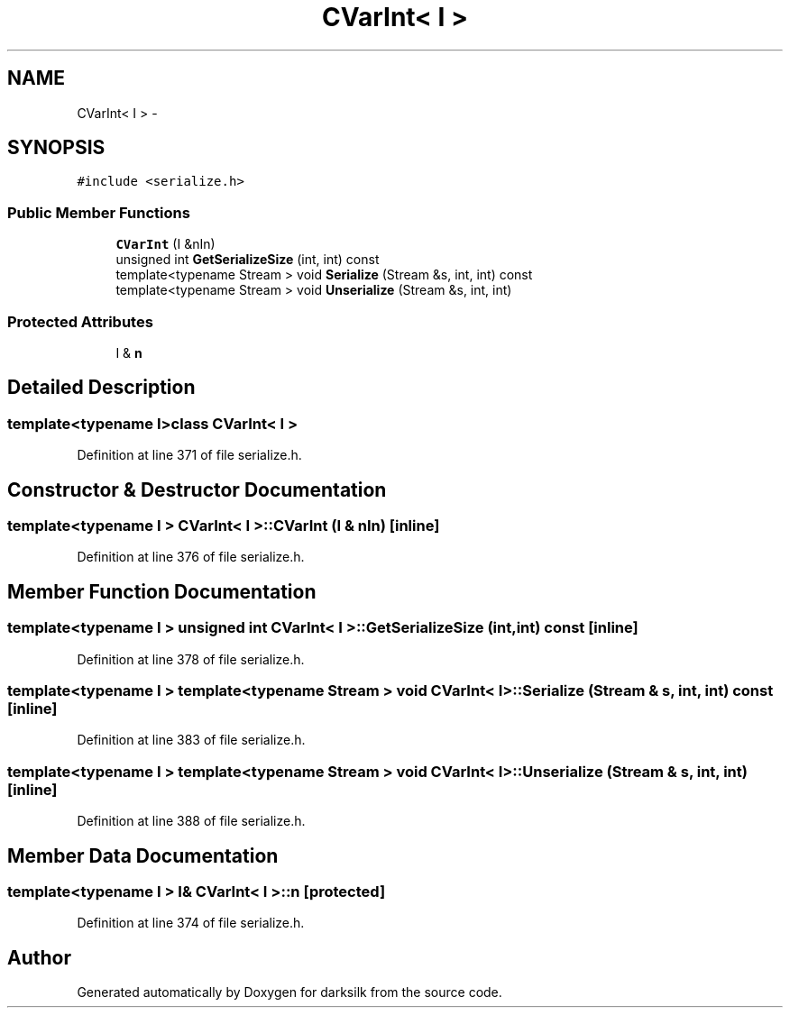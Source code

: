.TH "CVarInt< I >" 3 "Wed Feb 10 2016" "Version 1.0.0.0" "darksilk" \" -*- nroff -*-
.ad l
.nh
.SH NAME
CVarInt< I > \- 
.SH SYNOPSIS
.br
.PP
.PP
\fC#include <serialize\&.h>\fP
.SS "Public Member Functions"

.in +1c
.ti -1c
.RI "\fBCVarInt\fP (I &nIn)"
.br
.ti -1c
.RI "unsigned int \fBGetSerializeSize\fP (int, int) const "
.br
.ti -1c
.RI "template<typename Stream > void \fBSerialize\fP (Stream &s, int, int) const "
.br
.ti -1c
.RI "template<typename Stream > void \fBUnserialize\fP (Stream &s, int, int)"
.br
.in -1c
.SS "Protected Attributes"

.in +1c
.ti -1c
.RI "I & \fBn\fP"
.br
.in -1c
.SH "Detailed Description"
.PP 

.SS "template<typename I>class CVarInt< I >"

.PP
Definition at line 371 of file serialize\&.h\&.
.SH "Constructor & Destructor Documentation"
.PP 
.SS "template<typename I > \fBCVarInt\fP< I >::\fBCVarInt\fP (I & nIn)\fC [inline]\fP"

.PP
Definition at line 376 of file serialize\&.h\&.
.SH "Member Function Documentation"
.PP 
.SS "template<typename I > unsigned int \fBCVarInt\fP< I >::GetSerializeSize (int, int) const\fC [inline]\fP"

.PP
Definition at line 378 of file serialize\&.h\&.
.SS "template<typename I > template<typename Stream > void \fBCVarInt\fP< I >::Serialize (Stream & s, int, int) const\fC [inline]\fP"

.PP
Definition at line 383 of file serialize\&.h\&.
.SS "template<typename I > template<typename Stream > void \fBCVarInt\fP< I >::Unserialize (Stream & s, int, int)\fC [inline]\fP"

.PP
Definition at line 388 of file serialize\&.h\&.
.SH "Member Data Documentation"
.PP 
.SS "template<typename I > I& \fBCVarInt\fP< I >::n\fC [protected]\fP"

.PP
Definition at line 374 of file serialize\&.h\&.

.SH "Author"
.PP 
Generated automatically by Doxygen for darksilk from the source code\&.
